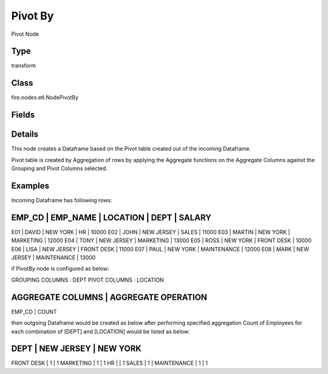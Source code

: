 Pivot By
=========== 

Pivot Node

Type
--------- 

transform

Class
--------- 

fire.nodes.etl.NodePivotBy

Fields
--------- 

.. list-table::
      :widths: 10 5 10
      :header-rows: 1

      * - Name
        - Title
        - Description
      * - groupingCols
        - Grouping Columns
        - Grouping Columns
      * - pivotCols
        - Pivot Columns
        - Pivoting Columns
      * - aggregateCols
        - Aggregate Columns
        - Aggregate Columns
      * - aggregateOperations
        - Aggregate Operation to use
        - Aggregate Operation
      * - schema
        - Schema
      * - outputColNames
        - Column Names of the Table
        - Output Columns Names of the Table
      * - outputColTypes
        - Column Types of the Table
        - Output Column Types of the Table
      * - outputColFormats
        - Column Formats
        - Output Column Formats


Details
-------


This node creates a Dataframe based on the Pivot table created out of the incoming Dataframe.

Pivot table is created by Aggregation of rows by applying the Aggregate functions on the Aggregate Columns against the Grouping and Pivot Columns selected.


Examples
-------


Incoming Dataframe has following rows:

EMP_CD    |    EMP_NAME    |    LOCATION    |    DEPT         |    SALARY
-----------------------------------------------------------------------------
E01       |    DAVID       |    NEW YORK    |    HR           |    10000
E02       |    JOHN        |    NEW JERSEY  |    SALES        |    11000
E03       |    MARTIN      |    NEW YORK    |    MARKETING    |    12000
E04       |    TONY        |    NEW JERSEY  |    MARKETING    |    13000
E05       |    ROSS        |    NEW YORK    |    FRONT DESK   |    10000
E06       |    LISA        |    NEW JERSEY  |    FRONT DESK   |    11000
E07       |    PAUL        |    NEW YORK    |    MAINTENANCE  |    12000
E08       |    MARK        |    NEW JERSEY  |    MAINTENANCE  |    13000

if PivotBy node is configured as below:

GROUPING COLUMNS      :    DEPT
PIVOT COLUMNS         :    LOCATION

AGGREGATE COLUMNS    |    AGGREGATE OPERATION
-------------------------------------------------
EMP_CD               |    COUNT

then outgoing Dataframe would be created as below after performing specified aggregation
Count of Employees for each combination of [DEPT] and [LOCATION] would be listed as below:

DEPT         |    NEW JERSEY       |    NEW YORK
---------------------------------------------------
FRONT DESK   |    1                |    1
MARKETING    |    1                |    1
HR           |                     |    1
SALES        |    1                |
MAINTENANCE  |    1                |    1
